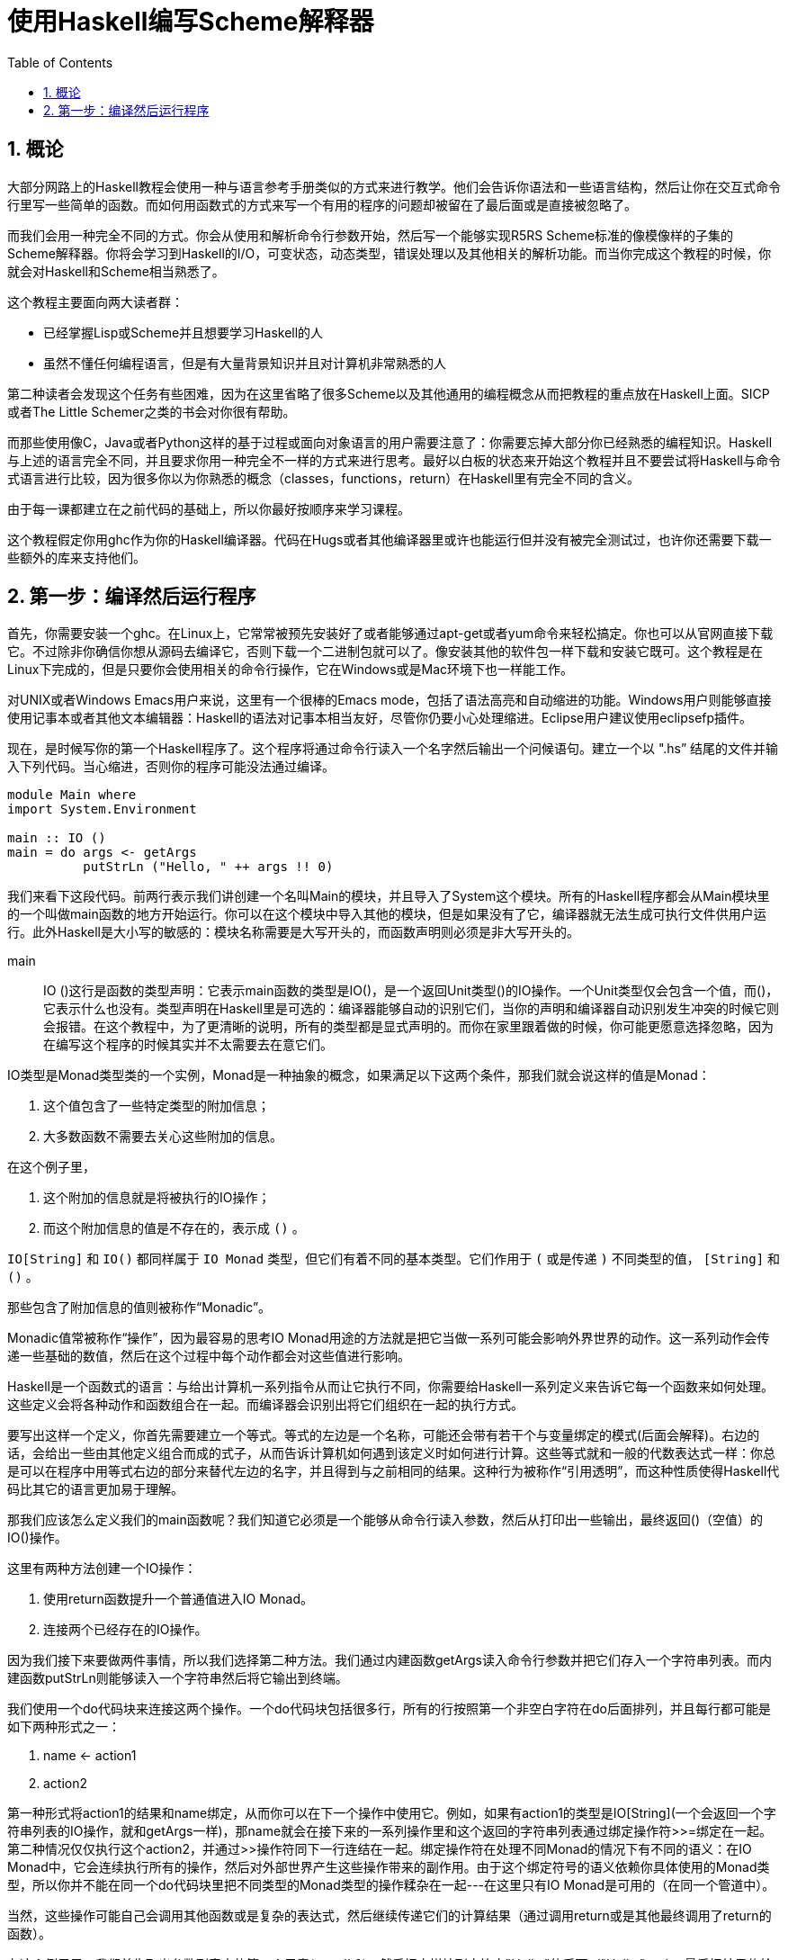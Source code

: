 = 使用Haskell编写Scheme解释器
:icons: font
:source-highlighter: highlightjs
:toc: left
:toclevels: 4
:sectnums:

== 概论

大部分网路上的Haskell教程会使用一种与语言参考手册类似的方式来进行教学。他们会告诉你语法和一些语言结构，然后让你在交互式命令行里写一些简单的函数。而如何用函数式的方式来写一个有用的程序的问题却被留在了最后面或是直接被忽略了。

而我们会用一种完全不同的方式。你会从使用和解析命令行参数开始，然后写一个能够实现R5RS Scheme标准的像模像样的子集的Scheme解释器。你将会学习到Haskell的I/O，可变状态，动态类型，错误处理以及其他相关的解析功能。而当你完成这个教程的时候，你就会对Haskell和Scheme相当熟悉了。

这个教程主要面向两大读者群：

* 已经掌握Lisp或Scheme并且想要学习Haskell的人
* 虽然不懂任何编程语言，但是有大量背景知识并且对计算机非常熟悉的人

第二种读者会发现这个任务有些困难，因为在这里省略了很多Scheme以及其他通用的编程概念从而把教程的重点放在Haskell上面。SICP或者The Little Schemer之类的书会对你很有帮助。

而那些使用像C，Java或者Python这样的基于过程或面向对象语言的用户需要注意了：你需要忘掉大部分你已经熟悉的编程知识。Haskell与上述的语言完全不同，并且要求你用一种完全不一样的方式来进行思考。最好以白板的状态来开始这个教程并且不要尝试将Haskell与命令式语言进行比较，因为很多你以为你熟悉的概念（classes，functions，return）在Haskell里有完全不同的含义。

由于每一课都建立在之前代码的基础上，所以你最好按顺序来学习课程。

这个教程假定你用ghc作为你的Haskell编译器。代码在Hugs或者其他编译器里或许也能运行但并没有被完全测试过，也许你还需要下载一些额外的库来支持他们。

== 第一步：编译然后运行程序

首先，你需要安装一个ghc。在Linux上，它常常被预先安装好了或者能够通过apt-get或者yum命令来轻松搞定。你也可以从官网直接下载它。不过除非你确信你想从源码去编译它，否则下载一个二进制包就可以了。像安装其他的软件包一样下载和安装它既可。这个教程是在Linux下完成的，但是只要你会使用相关的命令行操作，它在Windows或是Mac环境下也一样能工作。

对UNIX或者Windows Emacs用户来说，这里有一个很棒的Emacs mode，包括了语法高亮和自动缩进的功能。Windows用户则能够直接使用记事本或者其他文本编辑器：Haskell的语法对记事本相当友好，尽管你仍要小心处理缩进。Eclipse用户建议使用eclipsefp插件。

现在，是时候写你的第一个Haskell程序了。这个程序将通过命令行读入一个名字然后输出一个问候语句。建立一个以 ".hs” 结尾的文件并输入下列代码。当心缩进，否则你的程序可能没法通过编译。

[source,haskell]
----
module Main where  
import System.Environment  

main :: IO ()  
main = do args <- getArgs  
          putStrLn ("Hello, " ++ args !! 0)
----

我们来看下这段代码。前两行表示我们讲创建一个名叫Main的模块，并且导入了System这个模块。所有的Haskell程序都会从Main模块里的一个叫做main函数的地方开始运行。你可以在这个模块中导入其他的模块，但是如果没有了它，编译器就无法生成可执行文件供用户运行。此外Haskell是大小写的敏感的：模块名称需要是大写开头的，而函数声明则必须是非大写开头的。

main :: IO ()这行是函数的类型声明：它表示main函数的类型是IO()，是一个返回Unit类型()的IO操作。一个Unit类型仅会包含一个值，而()，它表示什么也没有。类型声明在Haskell里是可选的：编译器能够自动的识别它们，当你的声明和编译器自动识别发生冲突的时候它则会报错。在这个教程中，为了更清晰的说明，所有的类型都是显式声明的。而你在家里跟着做的时候，你可能更愿意选择忽略，因为在编写这个程序的时候其实并不太需要去在意它们。

IO类型是Monad类型类的一个实例，Monad是一种抽象的概念，如果满足以下这两个条件，那我们就会说这样的值是Monad：

. 这个值包含了一些特定类型的附加信息；
. 大多数函数不需要去关心这些附加的信息。

在这个例子里，

. 这个附加的信息就是将被执行的IO操作；
. 而这个附加信息的值是不存在的，表示成 `()` 。

`IO[String]` 和 `IO()` 都同样属于 `IO Monad` 类型，但它们有着不同的基本类型。它们作用于 `(` 或是传递 `)` 不同类型的值， `[String]` 和 `()` 。

那些包含了附加信息的值则被称作“Monadic”。

Monadic值常被称作“操作”，因为最容易的思考IO Monad用途的方法就是把它当做一系列可能会影响外界世界的动作。这一系列动作会传递一些基础的数值，然后在这个过程中每个动作都会对这些值进行影响。

Haskell是一个函数式的语言：与给出计算机一系列指令从而让它执行不同，你需要给Haskell一系列定义来告诉它每一个函数来如何处理。这些定义会将各种动作和函数组合在一起。而编译器会识别出将它们组织在一起的执行方式。

要写出这样一个定义，你首先需要建立一个等式。等式的左边是一个名称，可能还会带有若干个与变量绑定的模式(后面会解释)。右边的话，会给出一些由其他定义组合而成的式子，从而告诉计算机如何遇到该定义时如何进行计算。这些等式就和一般的代数表达式一样：你总是可以在程序中用等式右边的部分来替代左边的名字，并且得到与之前相同的结果。这种行为被称作“引用透明”，而这种性质使得Haskell代码比其它的语言更加易于理解。

那我们应该怎么定义我们的main函数呢？我们知道它必须是一个能够从命令行读入参数，然后从打印出一些输出，最终返回()（空值）的IO()操作。

这里有两种方法创建一个IO操作：

. 使用return函数提升一个普通值进入IO Monad。
. 连接两个已经存在的IO操作。

因为我们接下来要做两件事情，所以我们选择第二种方法。我们通过内建函数getArgs读入命令行参数并把它们存入一个字符串列表。而内建函数putStrLn则能够读入一个字符串然后将它输出到终端。

我们使用一个do代码块来连接这两个操作。一个do代码块包括很多行，所有的行按照第一个非空白字符在do后面排列，并且每行都可能是如下两种形式之一：

. name <- action1
. action2

第一种形式将action1的结果和name绑定，从而你可以在下一个操作中使用它。例如，如果有action1的类型是IO[String](一个会返回一个字符串列表的IO操作，就和getArgs一样)，那name就会在接下来的一系列操作里和这个返回的字符串列表通过绑定操作符>>=绑定在一起。第二种情况仅仅执行这个action2，并通过>>操作符同下一行连结在一起。绑定操作符在处理不同Monad的情况下有不同的语义：在IO Monad中，它会连续执行所有的操作，然后对外部世界产生这些操作带来的副作用。由于这个绑定符号的语义依赖你具体使用的Monad类型，所以你并不能在同一个do代码块里把不同类型的Monad类型的操作糅杂在一起---在这里只有IO Monad是可用的（在同一个管道中）。

当然，这些操作可能自己会调用其他函数或是复杂的表达式，然后继续传递它们的计算结果（通过调用return或是其他最终调用了return的函数）。

在这个例子里，我们首先取出参数列表中的第一个元素(args !! 0)，然后把它拼接到字符串"Hello,"的后面（"Hello," ++），最后把结果传给putStrLn。

就这样，一个包含了之前所说的读取和打印操作的新的操作就这样创建完毕并存到了main这个返回值为IO()的标识符中。这样Haskell系统就能够识别并运行它了。

Haskell中，字符串即是字符的列表形式，所以你可以对它使用任何的列表函数或是操作符。以下是一个完整的标准操作符列表和它们对应的优先级：

image::./haskell-cheatsheet.png[]

接下来编译和运行这个程序：

[source,bash]
----
$ ghc -o hello_you --make listing2.hs
$ ./hello_you Jonathan
Hello, Jonathan
----

**习题**

. 修改程序，让它能够从命令行读取两个参数然后打印出一条包含它们的信息。
. 修改程序，让它能够使用输入的参数进行简单的四则运算，建议使用read来讲字符串转化成数字类型，并用show来进行相反的操作。对各种不同的动作都操练一番。
. getLine是一个从命令行读取一行输入信息然后返回字符串的IO操作。修改程序，让它能够提示需要一个名字并读取这个名字而不是像之前那样直接从命令行传入参数，最后打印它。

